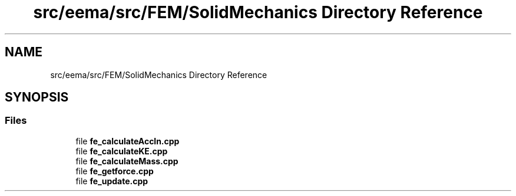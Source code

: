 .TH "src/eema/src/FEM/SolidMechanics Directory Reference" 3 "Wed May 10 2017" "Embedded Element Method Algorithms (EMMA)" \" -*- nroff -*-
.ad l
.nh
.SH NAME
src/eema/src/FEM/SolidMechanics Directory Reference
.SH SYNOPSIS
.br
.PP
.SS "Files"

.in +1c
.ti -1c
.RI "file \fBfe_calculateAccln\&.cpp\fP"
.br
.ti -1c
.RI "file \fBfe_calculateKE\&.cpp\fP"
.br
.ti -1c
.RI "file \fBfe_calculateMass\&.cpp\fP"
.br
.ti -1c
.RI "file \fBfe_getforce\&.cpp\fP"
.br
.ti -1c
.RI "file \fBfe_update\&.cpp\fP"
.br
.in -1c
